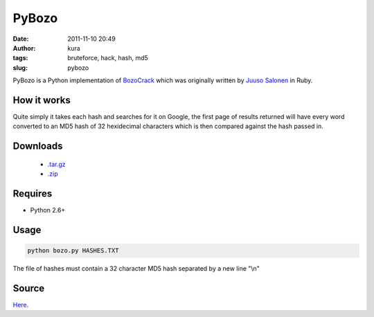 PyBozo
######
:date: 2011-11-10 20:49
:author: kura
:tags: bruteforce, hack, hash, md5
:slug: pybozo

PyBozo is a Python implementation of `BozoCrack`_ which was originally
written by `Juuso Salonen`_ in Ruby.

.. _BozoCrack: https://github.com/juuso/BozoCrack
.. _Juuso Salonen: http://twitter.com/juusosalonen

How it works
------------

Quite simply it takes each hash and searches for it on Google, the first
page of results returned will have every word converted to an MD5 hash
of 32 hexidecimal characters which is then compared against the hash
passed in.

Downloads
---------

 - `.tar.gz`_
 - `.zip`_

.. _.tar.gz: https://github.com/kura/pybozo/tarball/master
.. _.zip: https://github.com/kura/pybozo/zipball/master

Requires
--------

-  Python 2.6+

Usage
-----

.. code:: bash

    python bozo.py HASHES.TXT

The file of hashes must contain a 32 character MD5 hash separated by a
new line "\\n"

Source
------

`Here`_.

.. _Here: https://github.com/kura/pybozo

